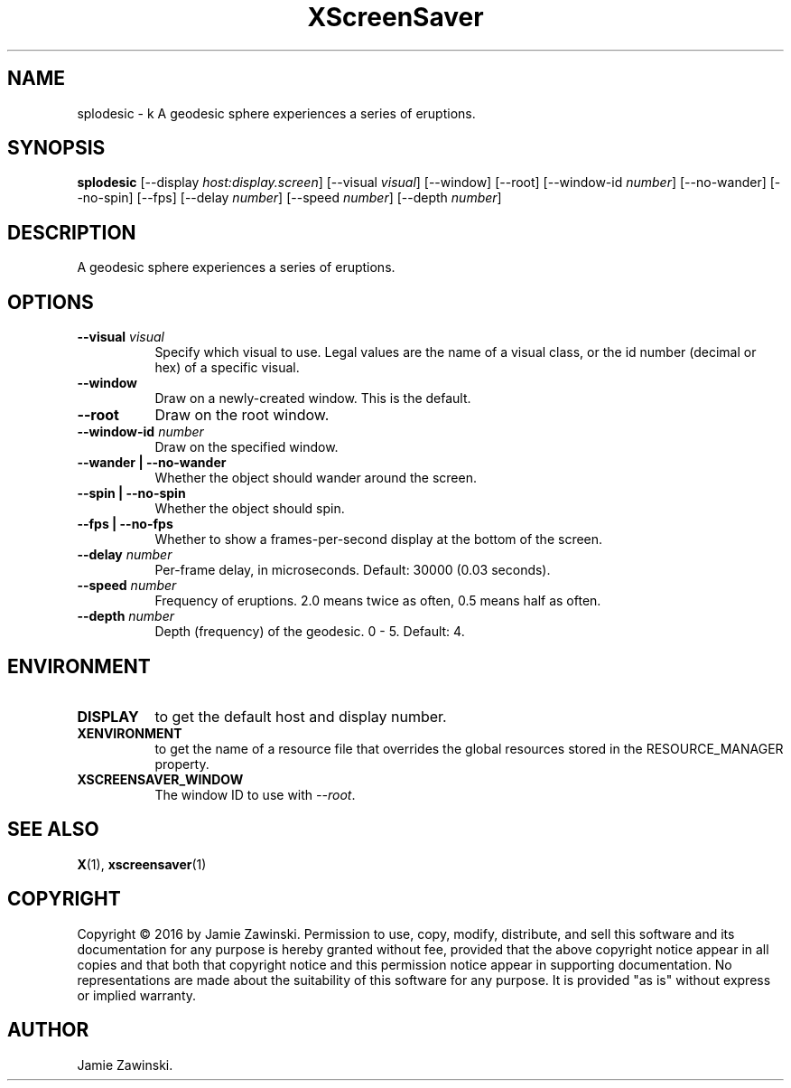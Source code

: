 .TH XScreenSaver 1 "" "X Version 11"
.SH NAME
splodesic \- k
A geodesic sphere experiences a series of eruptions.
.SH SYNOPSIS
.B splodesic
[\-\-display \fIhost:display.screen\fP]
[\-\-visual \fIvisual\fP]
[\-\-window]
[\-\-root]
[\-\-window\-id \fInumber\fP]
[\-\-no-wander]
[\-\-no-spin]
[\-\-fps]
[\-\-delay \fInumber\fP]
[\-\-speed \fInumber\fP]
[\-\-depth \fInumber\fP]
.SH DESCRIPTION
A geodesic sphere experiences a series of eruptions.
.SH OPTIONS
.TP 8
.B \-\-visual \fIvisual\fP
Specify which visual to use.  Legal values are the name of a visual class,
or the id number (decimal or hex) of a specific visual.
.TP 8
.B \-\-window
Draw on a newly-created window.  This is the default.
.TP 8
.B \-\-root
Draw on the root window.
.TP 8
.B \-\-window\-id \fInumber\fP
Draw on the specified window.
.TP 8
.B \-\-wander | \-\-no-wander
Whether the object should wander around the screen.
.TP 8
.B \-\-spin | \-\-no-spin
Whether the object should spin.
.TP 8
.B \-\-fps | \-\-no-fps
Whether to show a frames-per-second display at the bottom of the screen.
.TP 8
.B \-\-delay \fInumber\fP
Per-frame delay, in microseconds.  Default: 30000 (0.03 seconds).
.TP 8
.B \-\-speed \fInumber\fP
Frequency of eruptions.  2.0 means twice as often, 0.5 means half as often.
.TP 8
.B \-\-depth \fInumber\fP
Depth (frequency) of the geodesic. 0 - 5. Default: 4.
.SH ENVIRONMENT
.PP
.TP 8
.B DISPLAY
to get the default host and display number.
.TP 8
.B XENVIRONMENT
to get the name of a resource file that overrides the global resources
stored in the RESOURCE_MANAGER property.
.TP 8
.B XSCREENSAVER_WINDOW
The window ID to use with \fI\-\-root\fP.
.SH SEE ALSO
.BR X (1),
.BR xscreensaver (1)
.SH COPYRIGHT
Copyright \(co 2016 by Jamie Zawinski.  Permission to use, copy, modify, 
distribute, and sell this software and its documentation for any purpose is 
hereby granted without fee, provided that the above copyright notice appear 
in all copies and that both that copyright notice and this permission notice
appear in supporting documentation.  No representations are made about the 
suitability of this software for any purpose.  It is provided "as is" without
express or implied warranty.
.SH AUTHOR
Jamie Zawinski.
